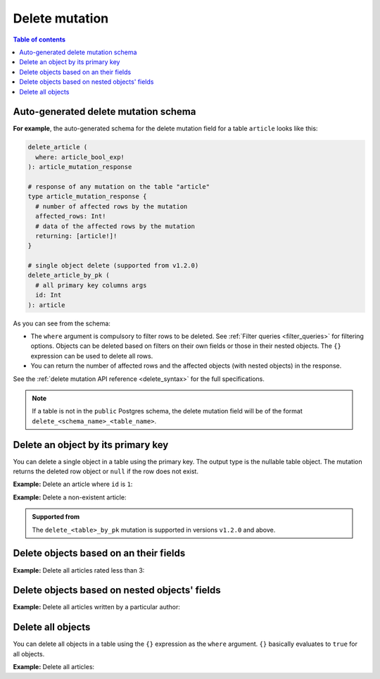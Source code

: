 .. meta::
   :description: Delete an object from the database using a mutation
   :keywords: hasura, docs, mutation, delete

.. _delete:

Delete mutation
===============

.. contents:: Table of contents
  :backlinks: none
  :depth: 1
  :local:

Auto-generated delete mutation schema
-------------------------------------

**For example**, the auto-generated schema for the delete mutation field for a table ``article`` looks like this:

.. code-block:: graphql

  delete_article (
    where: article_bool_exp!
  ): article_mutation_response

  # response of any mutation on the table "article"
  type article_mutation_response {
    # number of affected rows by the mutation
    affected_rows: Int!
    # data of the affected rows by the mutation
    returning: [article!]!
  }

  # single object delete (supported from v1.2.0)
  delete_article_by_pk (
    # all primary key columns args
    id: Int
  ): article

As you can see from the schema:

- The ``where`` argument is compulsory to filter rows to be deleted. See :ref:`Filter queries <filter_queries>`
  for filtering options. Objects can be deleted based on filters on their own fields or those in their nested objects.
  The ``{}`` expression can be used to delete all rows.
- You can return the number of affected rows and the affected objects (with nested objects) in the response.

See the :ref:`delete mutation API reference <delete_syntax>` for the full specifications.

.. note::

  If a table is not in the ``public`` Postgres schema, the delete mutation field will be of the format
  ``delete_<schema_name>_<table_name>``.

Delete an object by its primary key
-----------------------------------

You can delete a single object in a table using the primary key.
The output type is the nullable table object. The mutation returns the deleted
row object or ``null`` if the row does not exist.


**Example:** Delete an article where ``id`` is ``1``:

.. rst-class:: api_tabs
.. tabs::

  .. tab:: GraphiQL

    .. graphiql::
      :view_only:
      :query:
        mutation delete_an_object {
          delete_article_by_pk (
            id: 1
          ) {
            id
            title
            user_id
          }
        }
      :response:
        {
          "data": {
            "delete_article_by_pk": {
              "id": 1,
              "title": "Article 1",
              "user_id": 1
            }
          }
        }

  .. tab:: API

    .. code-block:: http

      POST /v1/graphql HTTP/1.1
      Content-Type: application/json
      X-Hasura-Role: admin

      {
        "query": "mutation delete_an_object { delete_article_by_pk (id: 1) { id title user_id }}"
      }

**Example:** Delete a non-existent article:

.. rst-class:: api_tabs
.. tabs::

  .. tab:: GraphiQL

    .. graphiql::
      :view_only:
      :query:
        mutation delete_an_object {
          delete_article_by_pk (
            id: 100
          ) {
            id
            title
            user_id
          }
        }
      :response:
        {
          "data": {
            "delete_article_by_pk": null
          }
        }

  .. tab:: API

    .. code-block:: http

      POST /v1/graphql HTTP/1.1
      Content-Type: application/json
      X-Hasura-Role: admin

      {
        "query": "mutation delete_an_object { delete_article_by_pk (id: 100) { id title user_id }}"
      }

.. admonition:: Supported from

   The ``delete_<table>_by_pk`` mutation is supported in versions ``v1.2.0``
   and above.


Delete objects based on an their fields
---------------------------------------
**Example:** Delete all articles rated less than 3:

.. rst-class:: api_tabs
.. tabs::

  .. tab:: GraphiQL

    .. graphiql::
      :view_only:
      :query:
        mutation delete_low_rated_articles {
          delete_article(
            where: {rating: {_lt: 3}}
          ) {
            affected_rows
          }
        }
      :response:
        {
          "data": {
            "delete_low_rated_articles": {
              "affected_rows": 8
            }
          }
        }

  .. tab:: API

    .. code-block:: http

      POST /v1/graphql HTTP/1.1
      Content-Type: application/json
      X-Hasura-Role: admin

      {
        "query": "mutation delete_low_rated_articles { delete_article(where: {rating: {_lt: 3}}) { affected_rows }}"
      }


Delete objects based on nested objects' fields
----------------------------------------------
**Example:** Delete all articles written by a particular author:

.. rst-class:: api_tabs
.. tabs::

  .. tab:: GraphiQL

    .. graphiql::
      :view_only:
      :query:
        mutation delete_authors_articles {
          delete_article(
            where: {author: {name: {_eq: "Corny"}}}
          ) {
            affected_rows
          }
        }
      :response:
        {
          "data": {
            "delete_authors_articles": {
              "affected_rows": 2
            }
          }
        }

  .. tab:: API

    .. code-block:: http

      POST /v1/graphql HTTP/1.1
      Content-Type: application/json
      X-Hasura-Role: admin

      {
        "query": "mutation delete_authors_articles { delete_article(where: {author: {name: {_eq: \"Corny\"}}}) { affected_rows }}"
      }

Delete all objects
------------------

You can delete all objects in a table using the ``{}`` expression as the ``where`` argument. ``{}`` basically
evaluates to ``true`` for all objects.

**Example:** Delete all articles:

.. rst-class:: api_tabs
.. tabs::

  .. tab:: GraphiQL

    .. graphiql::
      :view_only:
      :query:
        mutation delete_all_articles {
          delete_article (
            where: {}
          ) {
            affected_rows
          }
        }
      :response:
        {
          "data": {
            "delete_article": {
              "affected_rows": 20
            }
          }
        }

  .. tab:: API

    .. code-block:: http

      POST /v1/graphql HTTP/1.1
      Content-Type: application/json
      X-Hasura-Role: admin

      {
        "query": "mutation delete_all_articles { delete_article (where: {}) { affected_rows }}"
      }
